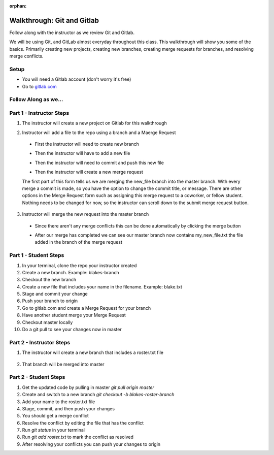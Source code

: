 :orphan:

.. _walkthrough-gitLab:

====================================
Walkthrough: Git and Gitlab
====================================



Follow along with the instructor as we review Git and Gitlab.

We will be using Git, and GitLab almost everyday throughout this class. This walkthrough will show you some of the basics. Primarily creating new projects, creating new branches, creating merge requests for branches, and resolving merge conflicts.

Setup
-----

* You will need a Gitlab account (don't worry it's free)
* Go to `gitlab.com <http://gitlab.com and login>`_

Follow Along as we...
---------------------

Part 1 - Instructor Steps
-------------------------
1. The instructor will create a new project on Gitlab for this walkthrough

.. image:: /_static/images/gitlab/gitlab-create-new-project.png

.. image:: /_static/images/gitlab/gitlab-create-new-project2.png

2. Instructor will add a file to the repo using a branch and a Maerge Request
  
  * First the instructor will need to create new branch
  
  .. image:: /_static/images/gitlab/gitlab-create-new-branch.png
  
  * Then the instructor will have to add a new file

  .. image:: /_static/images/gitlab/gitlab-create-new-file.png

  * Then the instructor will need to commit and push this new file

  .. image:: /_static/images/gitlab/gitlab-add-commit-push.png

  * Then the instructor will create a new merge request

  .. image:: /_static/images/gitlab/gitlab-merge-request-button.png

  .. image:: /_static/images/gitlab/gitlab-merge-request-form1.png

  The first part of this form tells us we are merging the new_file branch into the master branch. With every merge a commit is made, so you have the option to change the commit title, or message. There are other options in the Merge Request form such as assigning this merge request to a coworker, or fellow student. Nothing needs to be changed for now, so the instructor can scroll down to the submit merge request button.

  .. image:: /_static/images/gitlab/gitlab-merge-request-form2.png

3. Instructor will merge the new request into the master branch

  * Since there aren't any merge conflicts this can be done automatically by clicking the merge button

  .. image:: /_static/images/gitlab/gitlab-merge.png

  * After our merge has completed we can see our master branch now contains my_new_file.txt the file added in the branch of the merge request

  .. image:: /_static/images/gitlab/gitlab-merged-to-master.png

Part 1 - Student Steps
----------------------

1. In your terminal, clone the repo your instructor created
2. Create a new branch. Example: blakes-branch
3. Checkout the new branch
4. Create a new file that includes your name in the filename. Example: blake.txt
5. Stage and commit your change
6. Push your branch to origin
7. Go to gitlab.com and create a Merge Request for your branch
8. Have another student merge your Merge Request
9. Checkout master locally
10. Do a git pull to see your changes now in master

Part 2 - Instructor Steps
-------------------------

1. The instructor will create a new branch that includes a roster.txt file
  
  .. image:: /_static/images/gitlab/gitlab-roster.png

2. That branch will be merged into master

  .. image:: /_static/images/gitlab/gitlab-roster-to-master.png

  .. image:: /_static/images/gitlab/gitlab-roster-merged.png


Part 2 - Student Steps
----------------------

1. Get the updated code by pulling in master `git pull origin master`
2. Create and switch to a new branch `git checkout -b blakes-roster-branch`
3. Add your name to the roster.txt file
4. Stage, commit, and then push your changes
5. You should get a merge conflict
6. Resolve the conflict by editing the file that has the conflict
7. Run `git status` in your terminal
8. Run `git add roster.txt` to mark the conflict as resolved
9. After resolving your conflicts you can push your changes to origin


